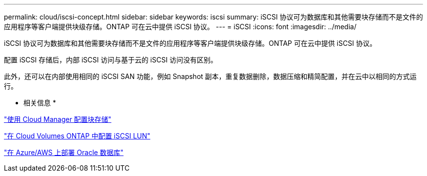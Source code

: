 ---
permalink: cloud/iscsi-concept.html 
sidebar: sidebar 
keywords: iscsi 
summary: iSCSI 协议可为数据库和其他需要块存储而不是文件的应用程序等客户端提供块级存储。ONTAP 可在云中提供 iSCSI 协议。 
---
= iSCSI
:icons: font
:imagesdir: ../media/


[role="lead"]
iSCSI 协议可为数据库和其他需要块存储而不是文件的应用程序等客户端提供块级存储。ONTAP 可在云中提供 iSCSI 协议。

配置 iSCSI 存储后，内部 iSCSI 访问与基于云的 iSCSI 访问没有区别。

此外，还可以在内部使用相同的 iSCSI SAN 功能，例如 Snapshot 副本，重复数据删除，数据压缩和精简配置，并在云中以相同的方式运行。

* 相关信息 *

https://cloud.netapp.com/blog/cvo-blg-announcement-of-new-feature-in-cloud-manager["使用 Cloud Manager 配置块存储"]

https://docs.netapp.com/us-en/occm/task_provisioning_storage.html?q=nfs#provisioning-iscsi-luns["在 Cloud Volumes ONTAP 中配置 iSCSI LUN"]

https://cloud.netapp.com/solutions/aws-oracle-database["在 Azure/AWS 上部署 Oracle 数据库"]
